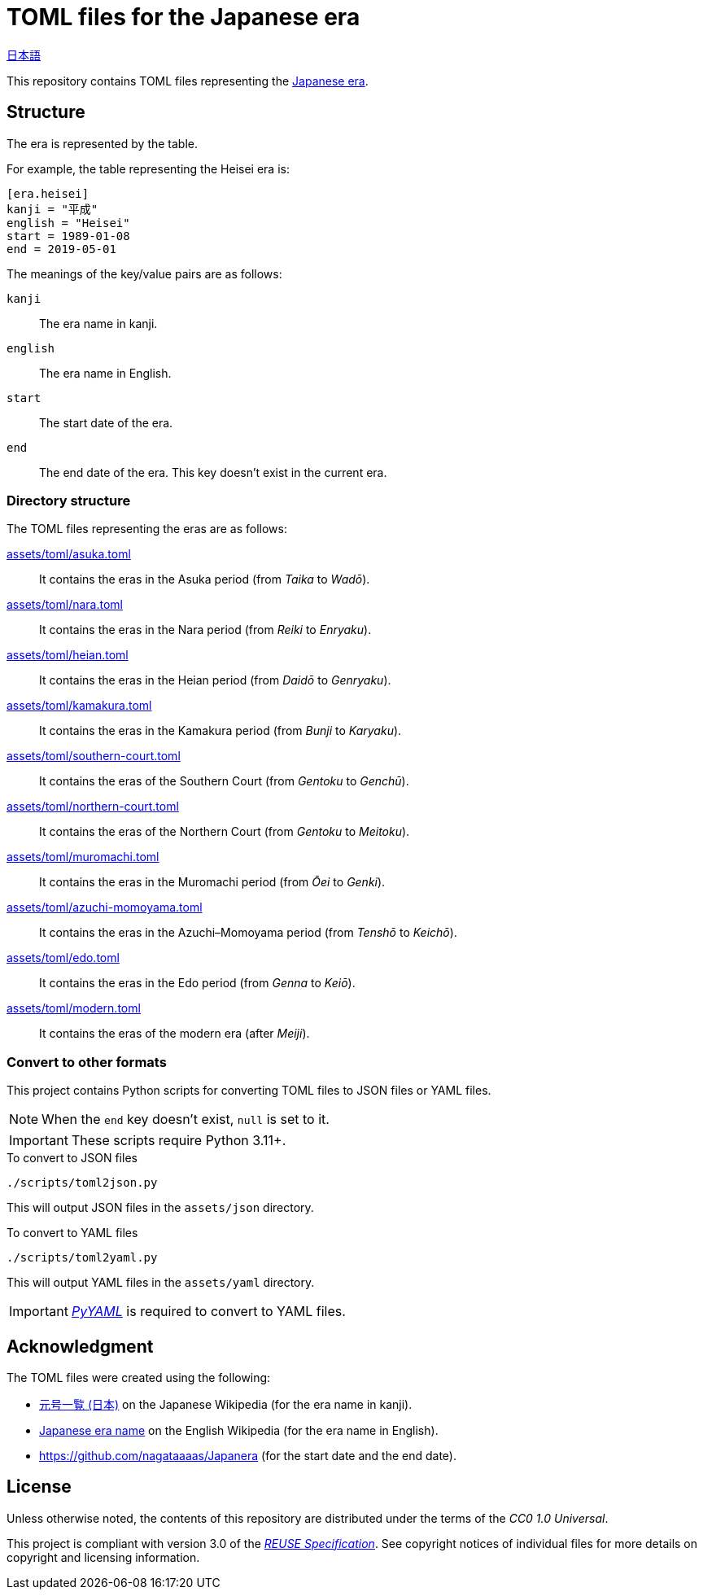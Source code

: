 // SPDX-FileCopyrightText: None
//
// SPDX-License-Identifier: CC0-1.0

= TOML files for the Japanese era
:github-url: https://github.com
:project-url: {github-url}/sorairolake/japanese-era-toml
:shields-url: https://img.shields.io
:ci-badge: {shields-url}/github/actions/workflow/status/sorairolake/japanese-era-toml/CI.yaml?branch=develop&style=for-the-badge&logo=github&label=CI
:ci-url: {project-url}/actions?query=branch%3Adevelop+workflow%3ACI++
:enwp-url: https://en.wikipedia.org
:enwp-article-url: {enwp-url}/wiki/Japanese_era_name
:assets-dir: assets
:toml-dir: {assets-dir}/toml
:pyyaml-url: {github-url}/yaml/pyyaml
:jawp-url: https://ja.wikipedia.org
:jawp-article-url: {jawp-url}/wiki/%E5%85%83%E5%8F%B7%E4%B8%80%E8%A6%A7_(%E6%97%A5%E6%9C%AC)
:reuse-spec-url: https://reuse.software/spec/

// image:{ci-badge}[CI,link={ci-url}]

link:README.ja.adoc[日本語]

This repository contains TOML files representing the
{enwp-article-url}[Japanese era].

== Structure

The era is represented by the table.

.For example, the table representing the Heisei era is:
[source,toml]
----
[era.heisei]
kanji = "平成"
english = "Heisei"
start = 1989-01-08
end = 2019-05-01
----

.The meanings of the key/value pairs are as follows:
`kanji`::

  The era name in kanji.

`english`::

  The era name in English.

`start`::

  The start date of the era.

`end`::

  The end date of the era. This key doesn't exist in the current era.

=== Directory structure

.The TOML files representing the eras are as follows:
link:{toml-dir}/asuka.toml[]::

  It contains the eras in the Asuka period (from _Taika_ to _Wadō_).

link:{toml-dir}/nara.toml[]::

  It contains the eras in the Nara period (from _Reiki_ to _Enryaku_).

link:{toml-dir}/heian.toml[]::

  It contains the eras in the Heian period (from _Daidō_ to _Genryaku_).

link:{toml-dir}/kamakura.toml[]::

  It contains the eras in the Kamakura period (from _Bunji_ to _Karyaku_).

link:{toml-dir}/southern-court.toml[]::

  It contains the eras of the Southern Court (from _Gentoku_ to _Genchū_).

link:{toml-dir}/northern-court.toml[]::

  It contains the eras of the Northern Court (from _Gentoku_ to _Meitoku_).

link:{toml-dir}/muromachi.toml[]::

  It contains the eras in the Muromachi period (from _Ōei_ to _Genki_).

link:{toml-dir}/azuchi-momoyama.toml[]::

  It contains the eras in the Azuchi–Momoyama period (from _Tenshō_ to
  _Keichō_).

link:{toml-dir}/edo.toml[]::

  It contains the eras in the Edo period (from _Genna_ to _Keiō_).

link:{toml-dir}/modern.toml[]::

  It contains the eras of the modern era (after _Meiji_).

=== Convert to other formats

This project contains Python scripts for converting TOML files to JSON files or
YAML files.

NOTE: When the `end` key doesn't exist, `null` is set to it.

IMPORTANT: These scripts require Python 3.11+.

.To convert to JSON files
[source,sh]
----
./scripts/toml2json.py
----

This will output JSON files in the `{assets-dir}/json` directory.

.To convert to YAML files
[source,sh]
----
./scripts/toml2yaml.py
----

This will output YAML files in the `{assets-dir}/yaml` directory.

IMPORTANT: {pyyaml-url}[_PyYAML_] is required to convert to YAML files.

== Acknowledgment

.The TOML files were created using the following:
* {jawp-article-url}[元号一覧 (日本)] on the Japanese Wikipedia (for the era
  name in kanji).
* {enwp-article-url}[Japanese era name] on the English Wikipedia (for the era
  name in English).
* {github-url}/nagataaaas/Japanera (for the start date and the end date).

== License

Unless otherwise noted, the contents of this repository are distributed under
the terms of the _CC0 1.0 Universal_.

This project is compliant with version 3.0 of the
{reuse-spec-url}[_REUSE Specification_]. See copyright notices of individual
files for more details on copyright and licensing information.
